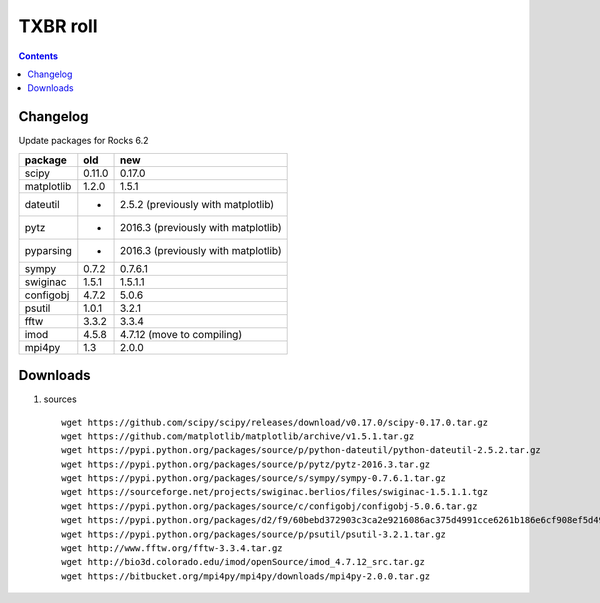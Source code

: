 
.. highlight:: rest

TXBR roll
=========

.. contents::

Changelog
-------------
Update packages for Rocks 6.2

+------------+--------+------------------------------------+
| package    | old    |  new                               |
+============+========+====================================+
| scipy      | 0.11.0 | 0.17.0                             |
+------------+--------+------------------------------------+
| matplotlib | 1.2.0  | 1.5.1                              |
+------------+--------+------------------------------------+
| dateutil   | -      | 2.5.2  (previously with matplotlib)|
+------------+--------+------------------------------------+
| pytz       | -      | 2016.3 (previously with matplotlib)|
+------------+--------+------------------------------------+
| pyparsing  | -      | 2016.3 (previously with matplotlib)|
+------------+--------+------------------------------------+
| sympy      | 0.7.2  | 0.7.6.1                            |
+------------+--------+------------------------------------+
| swiginac   | 1.5.1  | 1.5.1.1                            |
+------------+--------+------------------------------------+
| configobj  | 4.7.2  | 5.0.6                              |
+------------+--------+------------------------------------+
| psutil     | 1.0.1  | 3.2.1                              |
+------------+--------+------------------------------------+
| fftw       | 3.3.2  | 3.3.4                              |
+------------+--------+------------------------------------+
| imod       | 4.5.8  | 4.7.12 (move to compiling)         |
+------------+--------+------------------------------------+
| mpi4py     | 1.3    | 2.0.0                              |
+------------+--------+------------------------------------+

Downloads 
----------

#. sources ::

     wget https://github.com/scipy/scipy/releases/download/v0.17.0/scipy-0.17.0.tar.gz
     wget https://github.com/matplotlib/matplotlib/archive/v1.5.1.tar.gz
     wget https://pypi.python.org/packages/source/p/python-dateutil/python-dateutil-2.5.2.tar.gz
     wget https://pypi.python.org/packages/source/p/pytz/pytz-2016.3.tar.gz
     wget https://pypi.python.org/packages/source/s/sympy/sympy-0.7.6.1.tar.gz
     wget https://sourceforge.net/projects/swiginac.berlios/files/swiginac-1.5.1.1.tgz
     wget https://pypi.python.org/packages/source/c/configobj/configobj-5.0.6.tar.gz
     wget https://pypi.python.org/packages/d2/f9/60bebd372903c3ca2e9216086ac375d4991cce6261b186e6cf908ef5d49d/pyparsing-2.0.3.tar.gz
     wget https://pypi.python.org/packages/source/p/psutil/psutil-3.2.1.tar.gz
     wget http://www.fftw.org/fftw-3.3.4.tar.gz
     wget http://bio3d.colorado.edu/imod/openSource/imod_4.7.12_src.tar.gz
     wget https://bitbucket.org/mpi4py/mpi4py/downloads/mpi4py-2.0.0.tar.gz

